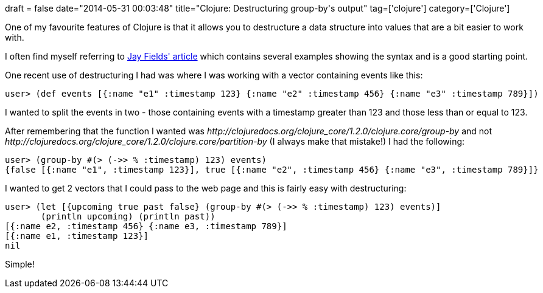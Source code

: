 +++
draft = false
date="2014-05-31 00:03:48"
title="Clojure: Destructuring group-by's output"
tag=['clojure']
category=['Clojure']
+++

One of my favourite features of Clojure is that it allows you to destructure a data structure into values that are a bit easier to work with.

I often find myself referring to http://blog.jayfields.com/2010/07/clojure-destructuring.html[Jay Fields' article] which contains several examples showing the syntax and is a good starting point.

One recent use of destructuring I had was where I was working with a vector containing events like this:

[source,lisp]
----

user> (def events [{:name "e1" :timestamp 123} {:name "e2" :timestamp 456} {:name "e3" :timestamp 789}])
----

I wanted to split the events in two - those containing events with a timestamp greater than 123 and those less than or equal to 123.

After remembering that the function I wanted was +++<cite>+++http://clojuredocs.org/clojure_core/1.2.0/clojure.core/group-by[group-by]+++</cite>+++ and not +++<cite>+++http://clojuredocs.org/clojure_core/1.2.0/clojure.core/partition-by[partition-by]+++</cite>+++ (I always make that mistake!) I had the following:

[source,lisp]
----

user> (group-by #(> (->> % :timestamp) 123) events)
{false [{:name "e1", :timestamp 123}], true [{:name "e2", :timestamp 456} {:name "e3", :timestamp 789}]}
----

I wanted to get 2 vectors that I could pass to the web page and this is fairly easy with destructuring:

[source,lisp]
----

user> (let [{upcoming true past false} (group-by #(> (->> % :timestamp) 123) events)]
       (println upcoming) (println past))
[{:name e2, :timestamp 456} {:name e3, :timestamp 789}]
[{:name e1, :timestamp 123}]
nil
----

Simple!
